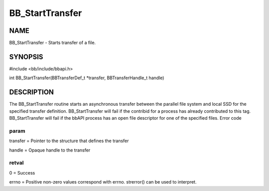 
################
BB_StartTransfer
################


****
NAME
****


BB_StartTransfer - Starts transfer of a file.


********
SYNOPSIS
********


#include <bb/include/bbapi.h>

int BB_StartTransfer(BBTransferDef_t \*transfer, BBTransferHandle_t handle)


***********
DESCRIPTION
***********


The BB_StartTransfer routine starts an asynchronous transfer between the parallel file system and local SSD for the specified transfer definition.
BB_StartTransfer will fail if the contribid for a process has already contributed to this tag. BB_StartTransfer will fail if the bbAPI process has an open file descriptor for one of the specified files.
Error code

param
=====


transfer = Pointer to the structure that defines the transfer

handle = Opaque handle to the transfer


retval
======


0 = Success

errno = Positive non-zero values correspond with errno. strerror() can be used to interpret.


